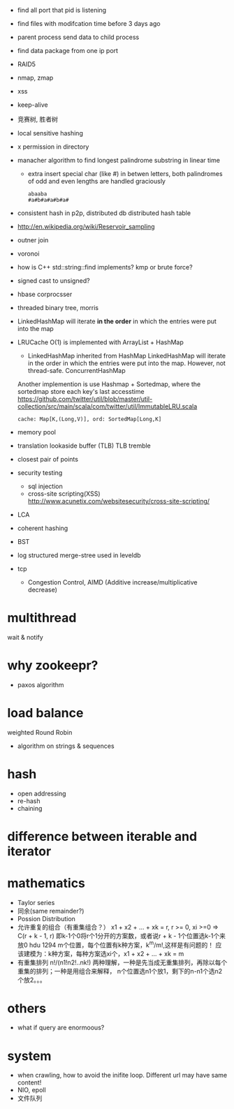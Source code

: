 
- find all port that pid is listening
- find files with modifcation time before 3 days ago
- parent process send data to child process
- find data package from one ip port
- RAID5
- nmap, zmap
- xss
- keep-alive
- 竞赛树, 胜者树
- local sensitive hashing
- x permission in directory
- manacher algorithm to find longest palindrome substring in linear time
  - extra 
    insert special char (like #) in betwen letters, both palindromes of odd and
    even lengths are handled graciously
    : abaaba
    : #a#b#a#a#b#a#

- consistent hash in p2p, distributed db
  distributed hash table
- http://en.wikipedia.org/wiki/Reservoir_sampling
- outner join
- voronoi
- how is C++ std::string::find implements? 
  kmp or brute force?
- signed cast to unsigned?
- hbase corprocsser
- threaded binary tree, morris
- LinkedHashMap
  will iterate *in the order* in which the entries were put into the map
- LRUCache
  O(1) is implemented with ArrayList + HashMap
  - LinkedHashMap inherited from HashMap LinkedHashMap will iterate in the order
    in which the entries were put into the map. However, not thread-safe.
    ConcurrentHashMap
  Another implemention is use Hashmap + Sortedmap, where the sortedmap store
  each key's last accesstime
  https://github.com/twitter/util/blob/master/util-collection/src/main/scala/com/twitter/util/ImmutableLRU.scala
  : cache: Map[K,(Long,V)], ord: SortedMap[Long,K]

- memory pool
- translation lookaside buffer (TLB)
  TLB tremble
- closest pair of points 
- security testing
  - sql injection
  - cross-site scripting(XSS)
    http://www.acunetix.com/websitesecurity/cross-site-scripting/
- LCA
- coherent hashing
- BST
- log structured merge-stree
  used in leveldb
- tcp 
  - Congestion Control, AIMD (Additive increase/multiplicative decrease)
* multithread
  wait & notify

* why zookeepr?
  - paxos algorithm

* load balance
  weighted Round Robin

- algorithm on strings & sequences

* hash
  - open addressing
  - re-hash
  - chaining
* difference between iterable and iterator

* mathematics
  - Taylor series
  - 同余(same remainder?)
  - Possion Distribution
  - 允许重复的组合（有重集组合？）
    x1 + x2 + ... + xk = r, r >= 0, xi >=0
    => C(r + k - 1, r)
    即k-1个0将r个1分开的方案数，或者说r + k - 1个位置选k-1个来放0
    hdu 1294 m个位置，每个位置有k种方案，k^m/m!,这样是有问题的！
    应该建模为：k种方案，每种方案选xi个，x1 + x2 + ... + xk = m
  - 有重集排列
    n!/(n1!n2!..nk!)
    两种理解，一种是先当成无重集排列，再除以每个重集的排列；一种是用组合来解释，
    n个位置选n1个放1，剩下的n-n1个选n2个放2。。。
* others
  - what if query are enormoous?


* system
  - when crawling, how to avoid the inifite loop.
    Different url may have same content!
  - NIO, epoll
  - 文件队列
